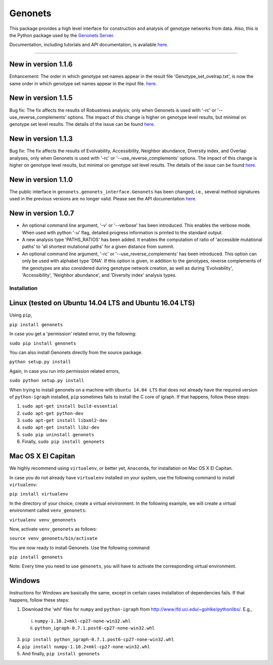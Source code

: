 Genonets
========

This package provides a high level interface for construction and analysis of genotype networks from data. Also,
this is the Python package used by the `Genonets Server <http://ieu-genonets.uzh.ch/>`_.

Documentation, including tutorials and API documentation, is available `here <http://ieu-genonets.uzh.ch/python_package>`_.

----

New in version 1.1.6
~~~~~~~~~~~~~~~~~~~~

Enhancement: The order in which genotype set names appear in the result file 'Genotype_set_ovelrap.txt', is now the
same order in which genotype set names appear in the input file.
`here <https://github.com/fkhalid/genonets/issues/11>`_.

New in version 1.1.5
~~~~~~~~~~~~~~~~~~~~

Bug fix: The fix affects the results of Robustness analysis; only when Genonets is used with '-rc' or
'--use_reverse_complements' options. The impact of this change is higher on genotype level results, but
minimal on genotype set level results. The details of the issue can be found
`here <https://github.com/fkhalid/genonets/issues/10>`_.

New in version 1.1.3
~~~~~~~~~~~~~~~~~~~~

Bug fix: The fix affects the results of Evolvability, Accessibility, Neighbor abundance, Diversity index, and Overlap analyses,
only when Genonets is used with '-rc' or '--use_reverse_complements' options. The impact of this change is higher on genotype
level results, but minimal on genotype set level results. The details of the issue can be found
`here <https://github.com/fkhalid/genonets/issues/9>`_.

New in version 1.1.0
~~~~~~~~~~~~~~~~~~~~

The public interface in ``genonets.genonets_interface.Genonets`` has been changed, i.e., several method signatures
used in the previous versions are no longer valid. Please see the API documentation `here <http://ieu-genonets.uzh.ch/python_package>`_.

New in version 1.0.7
~~~~~~~~~~~~~~~~~~~~

- An optional command line argument, '-v' or '--verbose' has been introduced. This enables the verbose mode. When used with python '-u' flag,  detailed progress information is printed to the standard output.
- A new analysis type 'PATHS_RATIOS' has been added. It enables the computation of ratio of 'accessible mutational paths' to 'all shortest mutational paths' for a given distance from summit.
- An optional command line argument, '-rc' or '--use_reverse_complements' has been introduced. This option can only be used with alphabet type 'DNA'. If this option is given, in addition to the genotypes, reverse complements of the genotypes are also considered during genotype network creation, as well as during 'Evolvability', 'Accessibility', 'Neighbor abundance', and 'Diversity index' analysis types.

Installation
------------

Linux (tested on Ubuntu 14.04 LTS and Ubuntu 16.04 LTS)
~~~~~~~~~~~~~~~~~~~~~~~~~~~~~~~~~~~~~~~~~~~~~~~~~~~~~~~

Using ``pip``,

``pip install genonets``

In case you get a 'permission' related error, try the following:

``sudo pip install genonets``

You can also install Genonets directly from the source package.

``python setup.py install``

Again, in case you run into permission related errors,

``sudo python setup.py install``

When trying to install genonets on a machine with ``Ubuntu 14.04 LTS`` that does not already have the required version of ``python-igraph`` installed, ``pip`` sometimes fails to install the C core of igraph. If that happens, follow these steps:

1. ``sudo apt-get install build-essential``
2. ``sudo apt-get python-dev``
3. ``sudo apt-get install libxml2-dev``
4. ``sudo apt-get install libz-dev``
5. ``sudo pip uninstall genonets``
6. Finally, ``sudo pip install genonets``

Mac OS X El Capitan
~~~~~~~~~~~~~~~~~~~

We highly recommend using ``virtualenv``, or better yet, ``Anaconda``, for installation on Mac OS X El Capitan.

In case you do not already have ``virtualenv`` installed on your system, use the following command to install ``virtualenv``:

``pip install virtualenv``

In the directory of your choice, create a virtual environment. In the following example, we will create a virtual environment called ``venv_genonets``:

``virtualenv venv_genonnets``

Now, activate ``venv_genonets`` as follows:

``source venv_genonets/bin/activate``

You are now ready to install Genonets. Use the following command:

``pip install genonets``

Note: Every time you need to use ``genonets``, you will have to activate the corresponding virtual environment.

Windows
~~~~~~~

Instructions for Windows are basically the same, except in certain cases installation of dependencies fails. If that happens, follow these steps:

1. Download the 'whl' files for ``numpy`` and ``python-igraph`` from http://www.lfd.uci.edu/~gohlke/pythonlibs/. E.g.,

 i. ``numpy-1.10.2+mkl-cp27-none-win32.whl``
 ii. ``python_igraph-0.7.1.post6-cp27-none-win32.whl``

3. ``pip install python_igraph-0.7.1.post6-cp27-none-win32.whl``
4. ``pip install numpy-1.10.2+mkl-cp27-none-win32.whl``
5. And finally, ``pip install genonets``
